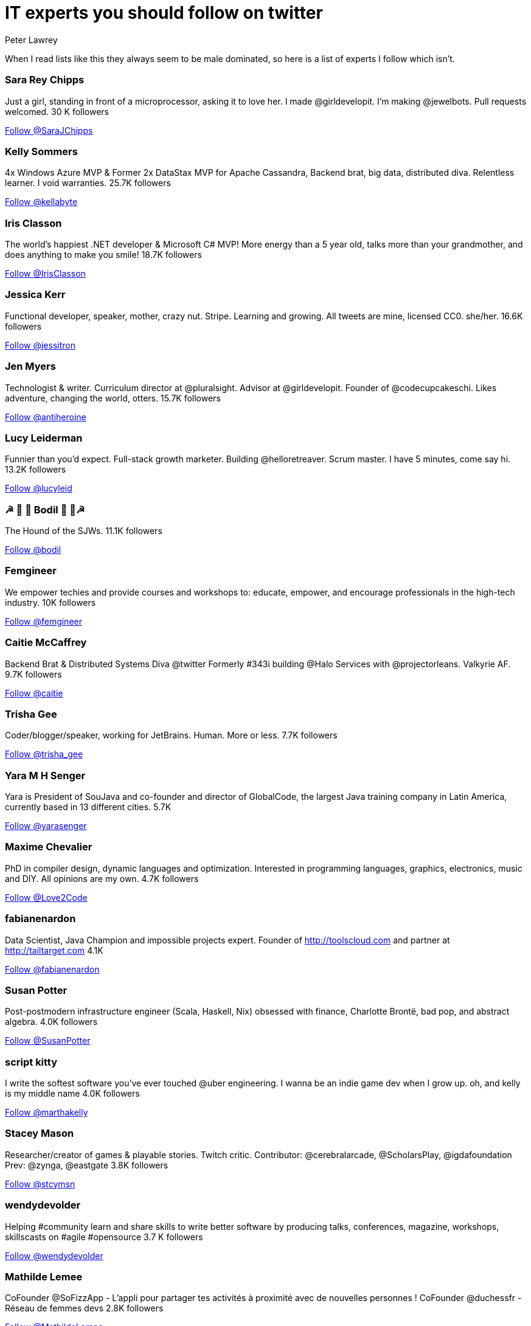 = IT experts you should follow on twitter
Peter Lawrey
:hp-tags: Twitter

When I read lists like this they always seem to be male dominated, so here is a list of experts I follow which isn't.

=== Sara Rey Chipps

Just a girl, standing in front of a microprocessor, asking it to love her. I made @girldevelopit. I'm making @jewelbots. Pull requests welcomed. 30 K followers

++++
<a href="https://twitter.com/SaraJChipps" class="twitter-follow-button" data-show-count="false">Follow @SaraJChipps</a><script async src="//platform.twitter.com/widgets.js" charset="utf-8"></script>
++++

=== Kelly Sommers

4x Windows Azure MVP & Former 2x DataStax MVP for Apache Cassandra, Backend brat, big data, distributed diva. Relentless learner. I void warranties. 25.7K followers

++++
<a href="https://twitter.com/kellabyte" class="twitter-follow-button" data-show-count="false">Follow @kellabyte</a><script async src="//platform.twitter.com/widgets.js" charset="utf-8"></script>
++++

=== Iris Classon

The world’s happiest .NET developer & Microsoft C# MVP! More energy than a 5 year old, talks more than your grandmother, and does anything to make you smile! 18.7K followers

++++
<a href="https://twitter.com/IrisClasson" class="twitter-follow-button" data-show-count="false">Follow @IrisClasson</a><script async src="//platform.twitter.com/widgets.js" charset="utf-8"></script>
++++

=== Jessica Kerr

Functional developer, speaker, mother, crazy nut. Stripe. Learning and growing. All tweets are mine, licensed CC0. she/her. 16.6K followers

++++
<a href="https://twitter.com/jessitron" class="twitter-follow-button" data-show-count="false">Follow @jessitron</a><script async src="//platform.twitter.com/widgets.js" charset="utf-8"></script>
++++

=== Jen Myers

Technologist & writer. Curriculum director at @pluralsight. Advisor at @girldevelopit. Founder of @codecupcakeschi. Likes adventure, changing the world, otters. 15.7K followers

++++
<a href="https://twitter.com/antiheroine" class="twitter-follow-button" data-show-count="false">Follow @antiheroine</a><script async src="//platform.twitter.com/widgets.js" charset="utf-8"></script>
++++

=== Lucy Leiderman

Funnier than you'd expect. Full-stack growth marketer. Building @helloretreaver. Scrum master. I have 5 minutes, come say hi. 13.2K followers

++++
<a href="https://twitter.com/lucyleid" class="twitter-follow-button" data-show-count="false">Follow @lucyleid</a><script async src="//platform.twitter.com/widgets.js" charset="utf-8"></script>
++++

=== ☭ 🚀 🐶 Bodil  🐶 🚀☭

The Hound of the SJWs. 11.1K followers

++++
<a href="https://twitter.com/bodil" class="twitter-follow-button" data-show-count="false">Follow @bodil</a><script async src="//platform.twitter.com/widgets.js" charset="utf-8"></script>
++++

=== Femgineer

We empower techies and provide courses and workshops to: educate, empower, and encourage professionals in the high-tech industry. 10K followers

++++
<a href="https://twitter.com/femgineer" class="twitter-follow-button" data-show-count="false">Follow @femgineer</a><script async src="//platform.twitter.com/widgets.js" charset="utf-8"></script>
++++

=== Caitie McCaffrey

Backend Brat & Distributed Systems Diva @twitter Formerly #343i building @Halo Services with @projectorleans. Valkyrie AF. 9.7K followers

++++
<a href="https://twitter.com/caitie" class="twitter-follow-button" data-show-count="false">Follow @caitie</a><script async src="//platform.twitter.com/widgets.js" charset="utf-8"></script>
++++

=== Trisha Gee

Coder/blogger/speaker, working for JetBrains. Human. More or less. 7.7K followers

++++
<a href="https://twitter.com/trisha_gee" class="twitter-follow-button" data-show-count="false">Follow @trisha_gee</a><script async src="//platform.twitter.com/widgets.js" charset="utf-8"></script>
++++

=== Yara M H Senger

Yara is President of SouJava and co-founder and director of GlobalCode, the largest Java training company in Latin America, currently based in 13 different cities. 5.7K

++++
<a href="https://twitter.com/yarasenger" class="twitter-follow-button" data-show-count="false">Follow @yarasenger</a><script async src="//platform.twitter.com/widgets.js" charset="utf-8"></script>
++++

=== Maxime Chevalier

PhD in compiler design, dynamic languages and optimization. Interested in programming languages, graphics, electronics, music and DIY. All opinions are my own. 4.7K followers

++++
<a href="https://twitter.com/Love2Code" class="twitter-follow-button" data-show-count="false">Follow @Love2Code</a><script async src="//platform.twitter.com/widgets.js" charset="utf-8"></script>
++++

=== fabianenardon

Data Scientist, Java Champion and impossible projects expert. Founder of http://toolscloud.com  and partner at http://tailtarget.com 4.1K

++++
<a href="https://twitter.com/fabianenardon" class="twitter-follow-button" data-show-count="false">Follow @fabianenardon</a><script async src="//platform.twitter.com/widgets.js" charset="utf-8"></script>
++++

=== Susan Potter

Post-postmodern infrastructure engineer (Scala, Haskell, Nix) obsessed with finance, Charlotte Brontë, bad pop, and abstract algebra. 4.0K followers

++++
<a href="https://twitter.com/SusanPotter" class="twitter-follow-button" data-show-count="false">Follow @SusanPotter</a><script async src="//platform.twitter.com/widgets.js" charset="utf-8"></script>
++++

=== script kitty

I write the softest software you've ever touched @uber engineering. I wanna be an indie game dev when I grow up. oh, and kelly is my middle name 4.0K followers

++++
<a href="https://twitter.com/marthakelly" class="twitter-follow-button" data-show-count="false">Follow @marthakelly</a><script async src="//platform.twitter.com/widgets.js" charset="utf-8"></script>
++++

=== Stacey Mason

Researcher/creator of games & playable stories. Twitch critic. Contributor: @cerebralarcade, @ScholarsPlay, @igdafoundation Prev: @zynga, @eastgate 3.8K followers

++++
<a href="https://twitter.com/stcymsn" class="twitter-follow-button" data-show-count="false">Follow @stcymsn</a><script async src="//platform.twitter.com/widgets.js" charset="utf-8"></script>
++++

=== wendydevolder

Helping #community learn and share skills to write better software by producing talks, conferences, magazine, workshops, skillscasts on #agile #opensource 3.7 K followers

++++
<a href="https://twitter.com/wendydevolder" class="twitter-follow-button" data-show-count="false">Follow @wendydevolder</a><script async src="//platform.twitter.com/widgets.js" charset="utf-8"></script>
++++

=== Mathilde Lemee

CoFounder @SoFizzApp - L'appli pour partager tes activités à proximité avec de nouvelles personnes ! CoFounder @duchessfr - Réseau de femmes devs 2.8K followers

++++
<a href="https://twitter.com/MathildeLemee" class="twitter-follow-button" data-show-count="false">Follow @MathildeLemee</a><script async src="//platform.twitter.com/widgets.js" charset="utf-8"></script>
++++

=== Andrea McAts

All tweets about Programming. For everything else @roundcrisis 2.7K followers

++++
<a href="https://twitter.com/silverSpoon" class="twitter-follow-button" data-show-count="false">Follow @silverSpoon</a><script async src="//platform.twitter.com/widgets.js" charset="utf-8"></script>
++++

=== Tiffany Conroy

Interaction designer. Developer. Cutter of bullshit. Made @weareallawesome. Micro diary: @whattiffanydid. she/her. Has strong opinions, loosely held.

++++
<a href="https://twitter.com/theophani" class="twitter-follow-button" data-show-count="false">Follow @theophani</a><script async src="//platform.twitter.com/widgets.js" charset="utf-8"></script>
++++

=== Karen Catlin

Advocate for women in tech. Leadership coach, TEDx speaker, co-author of Present! Board member @TheCLUBSV. Former VP @Adobe. Happy mom. 2.6K followers

++++
<a href="https://twitter.com/kecatlin" class="twitter-follow-button" data-show-count="false">Follow @kecatlin</a><script async src="//platform.twitter.com/widgets.js" charset="utf-8"></script>
++++

=== Ludwine Probst

Data Engineer / Scientist 💻 open source contributor @@ousmotards 🏍 @L@diesCodeParis co-founder 🌍 Tech blogger #TechBeyondBorders 2.6K followers

++++
<a href="https://twitter.com/nivdul" class="twitter-follow-button" data-show-count="false">Follow @nivdul</a><script async src="//platform.twitter.com/widgets.js" charset="utf-8"></script>
++++

== 1+K followers

=== Claude Falguière

Java, Performance, DevOps, Clojure, DataScience, funny ways to learn programming, Devoxx4Kids, ParisJUG, Devoxx, Duchess

++++
<a href="https://twitter.com/cfalguiere" class="twitter-follow-button" data-show-count="false">Follow @cfalguiere</a><script async src="//platform.twitter.com/widgets.js" charset="utf-8"></script>
++++


=== Stéphanie Hertrich

Developer Evangelist Girl @Microsoft, Technical Angel for #startup ❤️, I'm a coder and a speaker for Tech event, Proud @duchessfr

++++
<a href="https://twitter.com/stepheUp" class="twitter-follow-button" data-show-count="false">Follow @stepheUp</a><script async src="//platform.twitter.com/widgets.js" charset="utf-8"></script>
++++

=== Agnès Crepet

Java Champion & JS Newbie, @ninjasquad Co-Founder, @MINES_StEtienne CS Teacher & Agile Learning Facilitator, @mixIT_lyon Co-Founder, @duchessfr Leader

++++
<a href="https://twitter.com/agnes_crepet" class="twitter-follow-button" data-show-count="false">Follow @agnes_crepet</a><script async src="//platform.twitter.com/widgets.js" charset="utf-8"></script>
++++

=== Heather VanCura

Community Builder, Connector, Java Connoisseur (for JCP tweets see @jcp_org); Women & Girls in Tech, Open Source, Fitness, Fashion, Fun.

++++
<a href="https://twitter.com/heathervc" class="twitter-follow-button" data-show-count="false">Follow @heathervc</a><script async src="//platform.twitter.com/widgets.js" charset="utf-8"></script>
++++

=== Aysylu Greenberg

Programmer, Artist, Lifelong Learner, distributed infrastructure @google

++++
<a href="https://twitter.com/aysylu22" class="twitter-follow-button" data-show-count="false">Follow @Aysylu22</a><script async src="//platform.twitter.com/widgets.js" charset="utf-8"></script>
++++

=== Holly Cummins

IBMer, developer, author, hat-hacker and duvet-cover-maker. My views are my own.

++++
<a href="https://twitter.com/holly_cummins" class="twitter-follow-button" data-show-count="false">Follow @holly_cummins</a><script async src="//platform.twitter.com/widgets.js" charset="utf-8"></script>
++++

=== Kasia Mrowca

Product magician, IT passionate, agile & lean enthusiast, PhD candidate, conference junkie. Love skiing and hiking :)

++++
<a href="https://twitter.com/MrowcaKasia" class="twitter-follow-button" data-show-count="false">Follow @MrowcaKasia</a><script async src="//platform.twitter.com/widgets.js" charset="utf-8"></script>
++++

=== Katia Aresti

Freelance Developer, Open-source enthusiast, drama and dance passionate. @duchessfr Paris MUG

++++
<a href="https://twitter.com/karesti" class="twitter-follow-button" data-show-count="false">Follow @karesti</a><script async src="//platform.twitter.com/widgets.js" charset="utf-8"></script>
++++

=== Amira LAKHAL

#Agile #Java #Scala #Developer at @Valtech_fr || one of @duchessfr leaders || running addict #WomenInTech #yesWeCode

++++
<a href="https://twitter.com/MiraLak" class="twitter-follow-button" data-show-count="false">Follow @MiraLak</a><script async src="//platform.twitter.com/widgets.js" charset="utf-8"></script>
++++

=== Monica Beckwith

(Java/JVM/GC) performance consultant. Mother of 2 awesome kids. Enjoys country living. Java community editor for InfoQ.

++++
<a href="https://twitter.com/mon_beck" class="twitter-follow-button" data-show-count="false">Follow @mon_beck</a><script async src="//platform.twitter.com/widgets.js" charset="utf-8"></script>
++++

=== Anne Gabrillagues

Agile coach / CSM / CSPO at @ippontech - interested in everything about #agile #lean #designThinking #devops #ux ... - member of @LeanKanbanFr team

++++
<a href="https://twitter.com/agabrillagues" class="twitter-follow-button" data-show-count="false">Follow @agabrillagues</a><script async src="//platform.twitter.com/widgets.js" charset="utf-8"></script>
++++

++++
<p/>
++++
NOTE: For now, I have limited the list to those with at least 1000 followers, but I will continue to update it.
